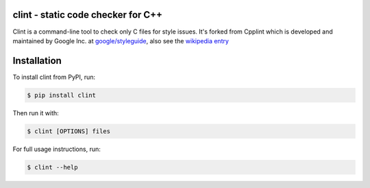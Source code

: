 clint - static code checker for C++
=====================================

.. image:: https://img.shields.io/pypi/v/clint.svg
    :target: https://pypi.python.org/pypi/clint

.. image:: https://img.shields.io/pypi/pyversions/clint.svg
    :target: https://pypi.python.org/pypi/clint

.. image:: https://img.shields.io/pypi/status/clint.svg
    :target: https://pypi.python.org/pypi/clint

.. image:: https://img.shields.io/pypi/l/clint.svg
    :target: https://pypi.python.org/pypi/clint

.. image:: https://img.shields.io/pypi/dd/clint.svg
    :target: https://pypi.python.org/pypi/clint

.. image:: https://img.shields.io/pypi/dw/clint.svg
    :target: https://pypi.python.org/pypi/clint

.. image:: https://img.shields.io/pypi/dm/clint.svg
    :target: https://pypi.python.org/pypi/clint

Clint is a command-line tool to check only C files for style issues.
It's forked from Cpplint which is developed and maintained by Google Inc. at 
`google/styleguide <https://github.com/google/styleguide>`_, also see the 
`wikipedia entry <http://en.wikipedia.org/wiki/Cpplint>`_


Installation
============


To install clint from PyPI, run:

.. code-block:: bash

    $ pip install clint

Then run it with:

.. code-block:: bash

    $ clint [OPTIONS] files

For full usage instructions, run:

.. code-block:: bash

    $ clint --help
